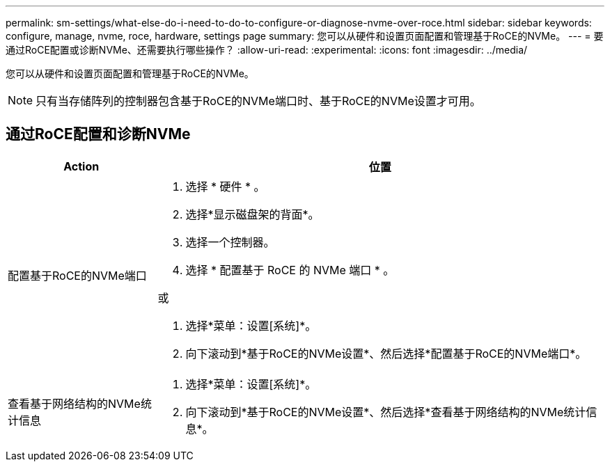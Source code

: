 ---
permalink: sm-settings/what-else-do-i-need-to-do-to-configure-or-diagnose-nvme-over-roce.html 
sidebar: sidebar 
keywords: configure, manage, nvme, roce, hardware, settings page 
summary: 您可以从硬件和设置页面配置和管理基于RoCE的NVMe。 
---
= 要通过RoCE配置或诊断NVMe、还需要执行哪些操作？
:allow-uri-read: 
:experimental: 
:icons: font
:imagesdir: ../media/


[role="lead"]
您可以从硬件和设置页面配置和管理基于RoCE的NVMe。

[NOTE]
====
只有当存储阵列的控制器包含基于RoCE的NVMe端口时、基于RoCE的NVMe设置才可用。

====


== 通过RoCE配置和诊断NVMe

[cols="1a,3a"]
|===
| Action | 位置 


 a| 
配置基于RoCE的NVMe端口
 a| 
. 选择 * 硬件 * 。
. 选择*显示磁盘架的背面*。
. 选择一个控制器。
. 选择 * 配置基于 RoCE 的 NVMe 端口 * 。


或

. 选择*菜单：设置[系统]*。
. 向下滚动到*基于RoCE的NVMe设置*、然后选择*配置基于RoCE的NVMe端口*。




 a| 
查看基于网络结构的NVMe统计信息
 a| 
. 选择*菜单：设置[系统]*。
. 向下滚动到*基于RoCE的NVMe设置*、然后选择*查看基于网络结构的NVMe统计信息*。


|===
